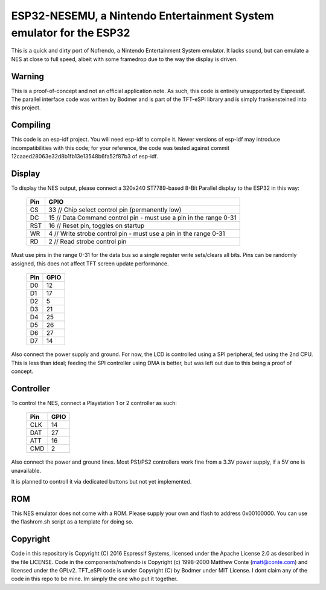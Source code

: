 ESP32-NESEMU, a Nintendo Entertainment System emulator for the ESP32
====================================================================

This is a quick and dirty port of Nofrendo, a Nintendo Entertainment System emulator. It lacks sound, but can emulate a NES at close
to full speed, albeit with some framedrop due to the way the display is driven.

Warning
-------

This is a proof-of-concept and not an official application note. As such, this code is entirely unsupported by Espressif.
The parallel interface code was written by Bodmer and is part of the TFT-eSPI library and is simply frankensteined into this project.


Compiling
---------

This code is an esp-idf project. You will need esp-idf to compile it. Newer versions of esp-idf may introduce incompatibilities with this code;
for your reference, the code was tested against commit 12caaed28063e32d8b1fb13e13548b6fa52f87b3 of esp-idf.


Display
-------

To display the NES output, please connect a 320x240 ST7789-based 8-Bit Parallel display to the ESP32 in this way:

    =====  =======================
    Pin    GPIO
    =====  =======================
    CS      33  // Chip select control pin (permanently low)
    DC      15  // Data Command control pin - must use a pin in the range 0-31
    RST     16  // Reset pin, toggles on startup
    WR      4   // Write strobe control pin - must use a pin in the range 0-31
    RD      2   // Read strobe control pin
    =====  =======================

Must use pins in the range 0-31 for the data bus so a single register write sets/clears all bits.
Pins can be randomly assigned, this does not affect TFT screen update performance.
    =====  =======================
    Pin    GPIO
    =====  =======================
    D0      12  
    D1      17 
    D2      5 
    D3      21
    D4      25
    D5      26
    D6      27
    D7      14
    =====  =======================

Also connect the power supply and ground. For now, the LCD is controlled using a SPI peripheral, fed using the 2nd CPU. This is less than ideal; feeding
the SPI controller using DMA is better, but was left out due to this being a proof of concept.


Controller
----------

To control the NES, connect a Playstation 1 or 2 controller as such:

    =====  =====
    Pin    GPIO
    =====  =====
    CLK    14
    DAT    27
    ATT    16
    CMD    2
    =====  =====

Also connect the power and ground lines. Most PS1/PS2 controllers work fine from a 3.3V power supply, if a 5V one is unavailable.

It is planned to controll it via dedicated buttons but not yet implemented.

ROM
---
This NES emulator does not come with a ROM. Please supply your own and flash to address 0x00100000. You can use the flashrom.sh script as a template for doing so.

Copyright
---------

Code in this repository is Copyright (C) 2016 Espressif Systems, licensed under the Apache License 2.0 as described in the file LICENSE. Code in the
components/nofrendo is Copyright (c) 1998-2000 Matthew Conte (matt@conte.com) and licensed under the GPLv2.
TFT_eSPI code is under Copyright (C) by Bodmer under MIT License.
I dont claim any of the code in this repo to be mine. Im simply the one who put it together.

